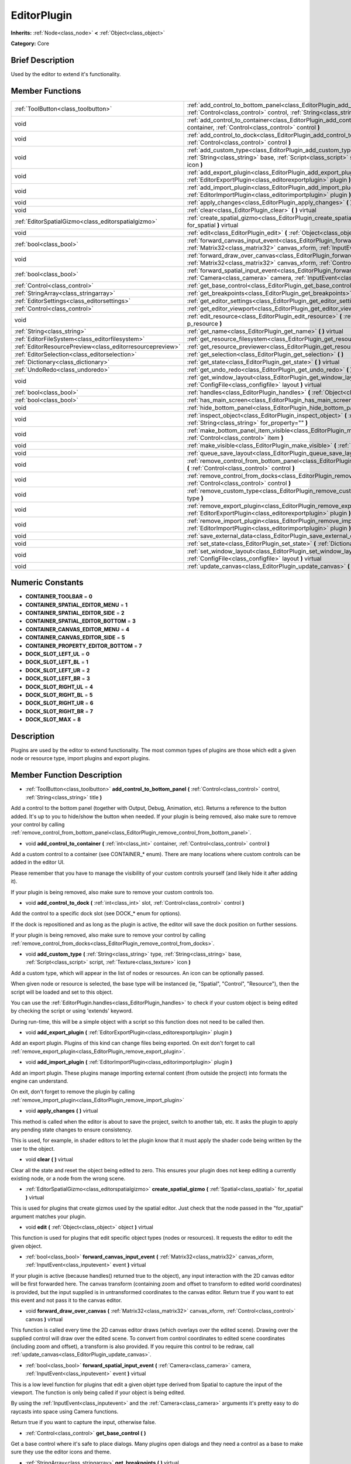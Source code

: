 .. Generated automatically by doc/tools/makerst.py in Godot's source tree.
.. DO NOT EDIT THIS FILE, but the doc/base/classes.xml source instead.

.. _class_EditorPlugin:

EditorPlugin
============

**Inherits:** :ref:`Node<class_node>` **<** :ref:`Object<class_object>`

**Category:** Core

Brief Description
-----------------

Used by the editor to extend it's functionality.

Member Functions
----------------

+------------------------------------------------------------+---------------------------------------------------------------------------------------------------------------------------------------------------------------------------------------------------------------------+
| :ref:`ToolButton<class_toolbutton>`                        | :ref:`add_control_to_bottom_panel<class_EditorPlugin_add_control_to_bottom_panel>`  **(** :ref:`Control<class_control>` control, :ref:`String<class_string>` title  **)**                                           |
+------------------------------------------------------------+---------------------------------------------------------------------------------------------------------------------------------------------------------------------------------------------------------------------+
| void                                                       | :ref:`add_control_to_container<class_EditorPlugin_add_control_to_container>`  **(** :ref:`int<class_int>` container, :ref:`Control<class_control>` control  **)**                                                   |
+------------------------------------------------------------+---------------------------------------------------------------------------------------------------------------------------------------------------------------------------------------------------------------------+
| void                                                       | :ref:`add_control_to_dock<class_EditorPlugin_add_control_to_dock>`  **(** :ref:`int<class_int>` slot, :ref:`Control<class_control>` control  **)**                                                                  |
+------------------------------------------------------------+---------------------------------------------------------------------------------------------------------------------------------------------------------------------------------------------------------------------+
| void                                                       | :ref:`add_custom_type<class_EditorPlugin_add_custom_type>`  **(** :ref:`String<class_string>` type, :ref:`String<class_string>` base, :ref:`Script<class_script>` script, :ref:`Texture<class_texture>` icon  **)** |
+------------------------------------------------------------+---------------------------------------------------------------------------------------------------------------------------------------------------------------------------------------------------------------------+
| void                                                       | :ref:`add_export_plugin<class_EditorPlugin_add_export_plugin>`  **(** :ref:`EditorExportPlugin<class_editorexportplugin>` plugin  **)**                                                                             |
+------------------------------------------------------------+---------------------------------------------------------------------------------------------------------------------------------------------------------------------------------------------------------------------+
| void                                                       | :ref:`add_import_plugin<class_EditorPlugin_add_import_plugin>`  **(** :ref:`EditorImportPlugin<class_editorimportplugin>` plugin  **)**                                                                             |
+------------------------------------------------------------+---------------------------------------------------------------------------------------------------------------------------------------------------------------------------------------------------------------------+
| void                                                       | :ref:`apply_changes<class_EditorPlugin_apply_changes>`  **(** **)** virtual                                                                                                                                         |
+------------------------------------------------------------+---------------------------------------------------------------------------------------------------------------------------------------------------------------------------------------------------------------------+
| void                                                       | :ref:`clear<class_EditorPlugin_clear>`  **(** **)** virtual                                                                                                                                                         |
+------------------------------------------------------------+---------------------------------------------------------------------------------------------------------------------------------------------------------------------------------------------------------------------+
| :ref:`EditorSpatialGizmo<class_editorspatialgizmo>`        | :ref:`create_spatial_gizmo<class_EditorPlugin_create_spatial_gizmo>`  **(** :ref:`Spatial<class_spatial>` for_spatial  **)** virtual                                                                                |
+------------------------------------------------------------+---------------------------------------------------------------------------------------------------------------------------------------------------------------------------------------------------------------------+
| void                                                       | :ref:`edit<class_EditorPlugin_edit>`  **(** :ref:`Object<class_object>` object  **)** virtual                                                                                                                       |
+------------------------------------------------------------+---------------------------------------------------------------------------------------------------------------------------------------------------------------------------------------------------------------------+
| :ref:`bool<class_bool>`                                    | :ref:`forward_canvas_input_event<class_EditorPlugin_forward_canvas_input_event>`  **(** :ref:`Matrix32<class_matrix32>` canvas_xform, :ref:`InputEvent<class_inputevent>` event  **)** virtual                      |
+------------------------------------------------------------+---------------------------------------------------------------------------------------------------------------------------------------------------------------------------------------------------------------------+
| void                                                       | :ref:`forward_draw_over_canvas<class_EditorPlugin_forward_draw_over_canvas>`  **(** :ref:`Matrix32<class_matrix32>` canvas_xform, :ref:`Control<class_control>` canvas  **)** virtual                               |
+------------------------------------------------------------+---------------------------------------------------------------------------------------------------------------------------------------------------------------------------------------------------------------------+
| :ref:`bool<class_bool>`                                    | :ref:`forward_spatial_input_event<class_EditorPlugin_forward_spatial_input_event>`  **(** :ref:`Camera<class_camera>` camera, :ref:`InputEvent<class_inputevent>` event  **)** virtual                              |
+------------------------------------------------------------+---------------------------------------------------------------------------------------------------------------------------------------------------------------------------------------------------------------------+
| :ref:`Control<class_control>`                              | :ref:`get_base_control<class_EditorPlugin_get_base_control>`  **(** **)**                                                                                                                                           |
+------------------------------------------------------------+---------------------------------------------------------------------------------------------------------------------------------------------------------------------------------------------------------------------+
| :ref:`StringArray<class_stringarray>`                      | :ref:`get_breakpoints<class_EditorPlugin_get_breakpoints>`  **(** **)** virtual                                                                                                                                     |
+------------------------------------------------------------+---------------------------------------------------------------------------------------------------------------------------------------------------------------------------------------------------------------------+
| :ref:`EditorSettings<class_editorsettings>`                | :ref:`get_editor_settings<class_EditorPlugin_get_editor_settings>`  **(** **)**                                                                                                                                     |
+------------------------------------------------------------+---------------------------------------------------------------------------------------------------------------------------------------------------------------------------------------------------------------------+
| :ref:`Control<class_control>`                              | :ref:`get_editor_viewport<class_EditorPlugin_get_editor_viewport>`  **(** **)**                                                                                                                                     |
+------------------------------------------------------------+---------------------------------------------------------------------------------------------------------------------------------------------------------------------------------------------------------------------+
| void                                                       | :ref:`edit_resource<class_EditorPlugin_edit_resource>`  **(** :ref:`Resource<class_resource>` p_resource  **)**                                                                                                     |
+------------------------------------------------------------+---------------------------------------------------------------------------------------------------------------------------------------------------------------------------------------------------------------------+
| :ref:`String<class_string>`                                | :ref:`get_name<class_EditorPlugin_get_name>`  **(** **)** virtual                                                                                                                                                   |
+------------------------------------------------------------+---------------------------------------------------------------------------------------------------------------------------------------------------------------------------------------------------------------------+
| :ref:`EditorFileSystem<class_editorfilesystem>`            | :ref:`get_resource_filesystem<class_EditorPlugin_get_resource_filesystem>`  **(** **)**                                                                                                                             |
+------------------------------------------------------------+---------------------------------------------------------------------------------------------------------------------------------------------------------------------------------------------------------------------+
| :ref:`EditorResourcePreview<class_editorresourcepreview>`  | :ref:`get_resource_previewer<class_EditorPlugin_get_resource_previewer>`  **(** **)**                                                                                                                               |
+------------------------------------------------------------+---------------------------------------------------------------------------------------------------------------------------------------------------------------------------------------------------------------------+
| :ref:`EditorSelection<class_editorselection>`              | :ref:`get_selection<class_EditorPlugin_get_selection>`  **(** **)**                                                                                                                                                 |
+------------------------------------------------------------+---------------------------------------------------------------------------------------------------------------------------------------------------------------------------------------------------------------------+
| :ref:`Dictionary<class_dictionary>`                        | :ref:`get_state<class_EditorPlugin_get_state>`  **(** **)** virtual                                                                                                                                                 |
+------------------------------------------------------------+---------------------------------------------------------------------------------------------------------------------------------------------------------------------------------------------------------------------+
| :ref:`UndoRedo<class_undoredo>`                            | :ref:`get_undo_redo<class_EditorPlugin_get_undo_redo>`  **(** **)**                                                                                                                                                 |
+------------------------------------------------------------+---------------------------------------------------------------------------------------------------------------------------------------------------------------------------------------------------------------------+
| void                                                       | :ref:`get_window_layout<class_EditorPlugin_get_window_layout>`  **(** :ref:`ConfigFile<class_configfile>` layout  **)** virtual                                                                                     |
+------------------------------------------------------------+---------------------------------------------------------------------------------------------------------------------------------------------------------------------------------------------------------------------+
| :ref:`bool<class_bool>`                                    | :ref:`handles<class_EditorPlugin_handles>`  **(** :ref:`Object<class_object>` object  **)** virtual                                                                                                                 |
+------------------------------------------------------------+---------------------------------------------------------------------------------------------------------------------------------------------------------------------------------------------------------------------+
| :ref:`bool<class_bool>`                                    | :ref:`has_main_screen<class_EditorPlugin_has_main_screen>`  **(** **)** virtual                                                                                                                                     |
+------------------------------------------------------------+---------------------------------------------------------------------------------------------------------------------------------------------------------------------------------------------------------------------+
| void                                                       | :ref:`hide_bottom_panel<class_EditorPlugin_hide_bottom_panel>`  **(** **)**                                                                                                                                         |
+------------------------------------------------------------+---------------------------------------------------------------------------------------------------------------------------------------------------------------------------------------------------------------------+
| void                                                       | :ref:`inspect_object<class_EditorPlugin_inspect_object>`  **(** :ref:`Object<class_object>` object, :ref:`String<class_string>` for_property=""  **)**                                                              |
+------------------------------------------------------------+---------------------------------------------------------------------------------------------------------------------------------------------------------------------------------------------------------------------+
| void                                                       | :ref:`make_bottom_panel_item_visible<class_EditorPlugin_make_bottom_panel_item_visible>`  **(** :ref:`Control<class_control>` item  **)**                                                                           |
+------------------------------------------------------------+---------------------------------------------------------------------------------------------------------------------------------------------------------------------------------------------------------------------+
| void                                                       | :ref:`make_visible<class_EditorPlugin_make_visible>`  **(** :ref:`bool<class_bool>` visible  **)** virtual                                                                                                          |
+------------------------------------------------------------+---------------------------------------------------------------------------------------------------------------------------------------------------------------------------------------------------------------------+
| void                                                       | :ref:`queue_save_layout<class_EditorPlugin_queue_save_layout>`  **(** **)** const                                                                                                                                   |
+------------------------------------------------------------+---------------------------------------------------------------------------------------------------------------------------------------------------------------------------------------------------------------------+
| void                                                       | :ref:`remove_control_from_bottom_panel<class_EditorPlugin_remove_control_from_bottom_panel>`  **(** :ref:`Control<class_control>` control  **)**                                                                    |
+------------------------------------------------------------+---------------------------------------------------------------------------------------------------------------------------------------------------------------------------------------------------------------------+
| void                                                       | :ref:`remove_control_from_docks<class_EditorPlugin_remove_control_from_docks>`  **(** :ref:`Control<class_control>` control  **)**                                                                                  |
+------------------------------------------------------------+---------------------------------------------------------------------------------------------------------------------------------------------------------------------------------------------------------------------+
| void                                                       | :ref:`remove_custom_type<class_EditorPlugin_remove_custom_type>`  **(** :ref:`String<class_string>` type  **)**                                                                                                     |
+------------------------------------------------------------+---------------------------------------------------------------------------------------------------------------------------------------------------------------------------------------------------------------------+
| void                                                       | :ref:`remove_export_plugin<class_EditorPlugin_remove_export_plugin>`  **(** :ref:`EditorExportPlugin<class_editorexportplugin>` plugin  **)**                                                                       |
+------------------------------------------------------------+---------------------------------------------------------------------------------------------------------------------------------------------------------------------------------------------------------------------+
| void                                                       | :ref:`remove_import_plugin<class_EditorPlugin_remove_import_plugin>`  **(** :ref:`EditorImportPlugin<class_editorimportplugin>` plugin  **)**                                                                       |
+------------------------------------------------------------+---------------------------------------------------------------------------------------------------------------------------------------------------------------------------------------------------------------------+
| void                                                       | :ref:`save_external_data<class_EditorPlugin_save_external_data>`  **(** **)** virtual                                                                                                                               |
+------------------------------------------------------------+---------------------------------------------------------------------------------------------------------------------------------------------------------------------------------------------------------------------+
| void                                                       | :ref:`set_state<class_EditorPlugin_set_state>`  **(** :ref:`Dictionary<class_dictionary>` state  **)** virtual                                                                                                      |
+------------------------------------------------------------+---------------------------------------------------------------------------------------------------------------------------------------------------------------------------------------------------------------------+
| void                                                       | :ref:`set_window_layout<class_EditorPlugin_set_window_layout>`  **(** :ref:`ConfigFile<class_configfile>` layout  **)** virtual                                                                                     |
+------------------------------------------------------------+---------------------------------------------------------------------------------------------------------------------------------------------------------------------------------------------------------------------+
| void                                                       | :ref:`update_canvas<class_EditorPlugin_update_canvas>`  **(** **)**                                                                                                                                                 |
+------------------------------------------------------------+---------------------------------------------------------------------------------------------------------------------------------------------------------------------------------------------------------------------+

Numeric Constants
-----------------

- **CONTAINER_TOOLBAR** = **0**
- **CONTAINER_SPATIAL_EDITOR_MENU** = **1**
- **CONTAINER_SPATIAL_EDITOR_SIDE** = **2**
- **CONTAINER_SPATIAL_EDITOR_BOTTOM** = **3**
- **CONTAINER_CANVAS_EDITOR_MENU** = **4**
- **CONTAINER_CANVAS_EDITOR_SIDE** = **5**
- **CONTAINER_PROPERTY_EDITOR_BOTTOM** = **7**
- **DOCK_SLOT_LEFT_UL** = **0**
- **DOCK_SLOT_LEFT_BL** = **1**
- **DOCK_SLOT_LEFT_UR** = **2**
- **DOCK_SLOT_LEFT_BR** = **3**
- **DOCK_SLOT_RIGHT_UL** = **4**
- **DOCK_SLOT_RIGHT_BL** = **5**
- **DOCK_SLOT_RIGHT_UR** = **6**
- **DOCK_SLOT_RIGHT_BR** = **7**
- **DOCK_SLOT_MAX** = **8**

Description
-----------

Plugins are used by the editor to extend functionality. The most common types of plugins are those which edit a given node or resource type, import plugins and export plugins.

Member Function Description
---------------------------

.. _class_EditorPlugin_add_control_to_bottom_panel:

- :ref:`ToolButton<class_toolbutton>`  **add_control_to_bottom_panel**  **(** :ref:`Control<class_control>` control, :ref:`String<class_string>` title  **)**

Add a control to the bottom panel (together with Output, Debug, Animation, etc). Returns a reference to the button added. It's up to you to hide/show the button when needed. If your plugin is being removed, also make sure to remove your control by calling :ref:`remove_control_from_bottom_panel<class_EditorPlugin_remove_control_from_bottom_panel>`.

.. _class_EditorPlugin_add_control_to_container:

- void  **add_control_to_container**  **(** :ref:`int<class_int>` container, :ref:`Control<class_control>` control  **)**

Add a custom control to a container (see CONTAINER\_\* enum). There are many locations where custom controls can be added in the editor UI.

Please remember that you have to manage the visibility of your custom controls yourself (and likely hide it after adding it).

If your plugin is being removed, also make sure to remove your custom controls too.

.. _class_EditorPlugin_add_control_to_dock:

- void  **add_control_to_dock**  **(** :ref:`int<class_int>` slot, :ref:`Control<class_control>` control  **)**

Add the control to a specific dock slot (see DOCK\_\* enum for options).

If the dock is repositioned and as long as the plugin is active, the editor will save the dock position on further sessions.

If your plugin is being removed, also make sure to remove your control by calling :ref:`remove_control_from_docks<class_EditorPlugin_remove_control_from_docks>`.

.. _class_EditorPlugin_add_custom_type:

- void  **add_custom_type**  **(** :ref:`String<class_string>` type, :ref:`String<class_string>` base, :ref:`Script<class_script>` script, :ref:`Texture<class_texture>` icon  **)**

Add a custom type, which will appear in the list of nodes or resources. An icon can be optionally passed.

When given node or resource is selected, the base type will be instanced (ie, "Spatial", "Control", "Resource"), then the script will be loaded and set to this object.

You can use the :ref:`EditorPlugin.handles<class_EditorPlugin_handles>` to check if your custom object is being edited by checking the script or using 'extends' keyword.

During run-time, this will be a simple object with a script so this function does not need to be called then.

.. _class_EditorPlugin_add_export_plugin:

- void  **add_export_plugin**  **(** :ref:`EditorExportPlugin<class_editorexportplugin>` plugin  **)**

Add an export plugin. Plugins of this kind can change files being exported. On exit don't forget to call :ref:`remove_export_plugin<class_EditorPlugin_remove_export_plugin>`.

.. _class_EditorPlugin_add_import_plugin:

- void  **add_import_plugin**  **(** :ref:`EditorImportPlugin<class_editorimportplugin>` plugin  **)**

Add an import plugin. These plugins manage importing external content (from outside the project) into formats the engine can understand.

On exit, don't forget to remove the plugin by calling :ref:`remove_import_plugin<class_EditorPlugin_remove_import_plugin>`

.. _class_EditorPlugin_apply_changes:

- void  **apply_changes**  **(** **)** virtual

This method is called when the editor is about to save the project, switch to another tab, etc. It asks the plugin to apply any pending state changes to ensure consistency.

This is used, for example, in shader editors to let the plugin know that it must apply the shader code being written by the user to the object.

.. _class_EditorPlugin_clear:

- void  **clear**  **(** **)** virtual

Clear all the state and reset the object being edited to zero. This ensures your plugin does not keep editing a currently existing node, or a node from the wrong scene.

.. _class_EditorPlugin_create_spatial_gizmo:

- :ref:`EditorSpatialGizmo<class_editorspatialgizmo>`  **create_spatial_gizmo**  **(** :ref:`Spatial<class_spatial>` for_spatial  **)** virtual

This is used for plugins that create gizmos used by the spatial editor. Just check that the node passed in the "for_spatial" argument matches your plugin.

.. _class_EditorPlugin_edit:

- void  **edit**  **(** :ref:`Object<class_object>` object  **)** virtual

This function is used for plugins that edit specific object types (nodes or resources). It requests the editor to edit the given object.

.. _class_EditorPlugin_forward_canvas_input_event:

- :ref:`bool<class_bool>`  **forward_canvas_input_event**  **(** :ref:`Matrix32<class_matrix32>` canvas_xform, :ref:`InputEvent<class_inputevent>` event  **)** virtual

If your plugin is active (because handles() returned true to the object), any input interaction with the 2D canvas editor will be first forwarded here. The canvas transform (containing zoom and offset to transform to edited world coordinates) is provided, but the input supplied is in untransformed coordinates to the canvas editor. Return true if you want to eat this event and not pass it to the canvas editor.

.. _class_EditorPlugin_forward_draw_over_canvas:

- void  **forward_draw_over_canvas**  **(** :ref:`Matrix32<class_matrix32>` canvas_xform, :ref:`Control<class_control>` canvas  **)** virtual

This function is called every time the 2D canvas editor draws (which overlays over the edited scene). Drawing over the supplied control will draw over the edited scene. To convert from control coordinates to edited scene coordinates (including zoom and offset), a transform is also provided. If you require this control to be redraw, call :ref:`update_canvas<class_EditorPlugin_update_canvas>`.

.. _class_EditorPlugin_forward_spatial_input_event:

- :ref:`bool<class_bool>`  **forward_spatial_input_event**  **(** :ref:`Camera<class_camera>` camera, :ref:`InputEvent<class_inputevent>` event  **)** virtual

This is a low level function for plugins that edit a given objet type derived from Spatial to capture the input of the viewport. The function is only being called if your object is being edited.

By using the :ref:`InputEvent<class_inputevent>` and the :ref:`Camera<class_camera>` arguments it's pretty easy to do raycasts into space using Camera functions.

Return true if you want to capture the input, otherwise false.

.. _class_EditorPlugin_get_base_control:

- :ref:`Control<class_control>`  **get_base_control**  **(** **)**

Get a base control where it's safe to place dialogs. Many plugins open dialogs and they need a control as a base to make sure they use the editor icons and theme.

.. _class_EditorPlugin_get_breakpoints:

- :ref:`StringArray<class_stringarray>`  **get_breakpoints**  **(** **)** virtual

This is for editors that edit script based objects. You can return a list of breakpoints in the format (script:line), for example: res://path_to_script.gd:25

.. _class_EditorPlugin_get_editor_settings:

- :ref:`EditorSettings<class_editorsettings>`  **get_editor_settings**  **(** **)**

Get the general settings for the editor (the same window that appears in the Settings menu).

.. _class_EditorPlugin_get_editor_viewport:

- :ref:`Control<class_control>`  **get_editor_viewport**  **(** **)**

Get the main editor control. Use this as a parent for main screens.

.. _class_EditorPlugin_edit_resource:

- void  **edit_resource**  **(** :ref:`Resource<class_resource>` p_resource  **)**

Tells the editor to handle the edit of the given resource. Ex: If you pass a Script as a argument, the editor will open the scriptEditor.

.. _class_EditorPlugin_get_name:

- :ref:`String<class_string>`  **get_name**  **(** **)** virtual

Get the name of the editor plugin. For main scren plugins this is what will appear in the selector (which by default is 2D, 3D, Script).

.. _class_EditorPlugin_get_resource_filesystem:

- :ref:`EditorFileSystem<class_editorfilesystem>`  **get_resource_filesystem**  **(** **)**

Get the filesystem cache for all resources in the project.

.. _class_EditorPlugin_get_resource_previewer:

- :ref:`EditorResourcePreview<class_editorresourcepreview>`  **get_resource_previewer**  **(** **)**

Get tool for generating resource previews.

.. _class_EditorPlugin_get_selection:

- :ref:`EditorSelection<class_editorselection>`  **get_selection**  **(** **)**

Get the object that handles the selection of nodes in the Scene Tree editor.

.. _class_EditorPlugin_get_state:

- :ref:`Dictionary<class_dictionary>`  **get_state**  **(** **)** virtual

Get the state of your plugin editor. This is used when saving the scene (so state is kept when opening it again) and for switching tabs (so state can be restored when the tab returns).

.. _class_EditorPlugin_get_undo_redo:

- :ref:`UndoRedo<class_undoredo>`  **get_undo_redo**  **(** **)**

Get the undo/redo object. Most actions in the editor can be undoable, so use this object to make sure this happens when it's worth it.

.. _class_EditorPlugin_get_window_layout:

- void  **get_window_layout**  **(** :ref:`ConfigFile<class_configfile>` layout  **)** virtual

Get the GUI layout of the plugin. This is used to save the project's editor layout when the :ref:`EditorPlugin.queue_save_layout<class_EditorPlugin_queue_save_layout>` is called or the editor layout was changed(For example changing the position of a dock).

.. _class_EditorPlugin_handles:

- :ref:`bool<class_bool>`  **handles**  **(** :ref:`Object<class_object>` object  **)** virtual

Implement this function if your plugin edits a specific type of object (Resource or Node). If you return true, then you will get the functions :ref:`EditorPlugin.edit<class_EditorPlugin_edit>` and :ref:`EditorPlugin.make_visible<class_EditorPlugin_make_visible>` called when the editor requests them.

.. _class_EditorPlugin_has_main_screen:

- :ref:`bool<class_bool>`  **has_main_screen**  **(** **)** virtual

Return true if this is a main screen editor plugin (it goes in the main screen selector together with 2D, 3D, Script).

.. _class_EditorPlugin_hide_bottom_panel:

- void  **hide_bottom_panel**  **(** **)**

.. _class_EditorPlugin_inspect_object:

- void  **inspect_object**  **(** :ref:`Object<class_object>` object, :ref:`String<class_string>` for_property=""  **)**

Inspect an object in the inspector.

.. _class_EditorPlugin_make_bottom_panel_item_visible:

- void  **make_bottom_panel_item_visible**  **(** :ref:`Control<class_control>` item  **)**

.. _class_EditorPlugin_make_visible:

- void  **make_visible**  **(** :ref:`bool<class_bool>` visible  **)** virtual

This function will be called when the editor is requested to become visible. It is used for plugins that edit a specific object type.

Remember that you have to manage the visibility of all your editor controls manually.

.. _class_EditorPlugin_queue_save_layout:

- void  **queue_save_layout**  **(** **)** const

Queue save the project's editor layout.

.. _class_EditorPlugin_remove_control_from_bottom_panel:

- void  **remove_control_from_bottom_panel**  **(** :ref:`Control<class_control>` control  **)**

Remove the control from the bottom panel. Don't forget to call this if you added one, so the editor can remove it cleanly.

.. _class_EditorPlugin_remove_control_from_docks:

- void  **remove_control_from_docks**  **(** :ref:`Control<class_control>` control  **)**

Remove the control from the dock. Don't forget to call this if you added one, so the editor can save the layout and remove it cleanly.

.. _class_EditorPlugin_remove_custom_type:

- void  **remove_custom_type**  **(** :ref:`String<class_string>` type  **)**

Remove a custom type added by :ref:`EditorPlugin.add_custom_type<class_EditorPlugin_add_custom_type>`

.. _class_EditorPlugin_remove_export_plugin:

- void  **remove_export_plugin**  **(** :ref:`EditorExportPlugin<class_editorexportplugin>` plugin  **)**

Remove the export plugin, don't forget to call this on exit.

.. _class_EditorPlugin_remove_import_plugin:

- void  **remove_import_plugin**  **(** :ref:`EditorImportPlugin<class_editorimportplugin>` plugin  **)**

Remove the import plugin, don't forget to call this on exit.

.. _class_EditorPlugin_save_external_data:

- void  **save_external_data**  **(** **)** virtual

This method is called after the editor save the project or when the it's closed. It asks the plugin to save edited external scenes/resources.

.. _class_EditorPlugin_set_state:

- void  **set_state**  **(** :ref:`Dictionary<class_dictionary>` state  **)** virtual

Restore the state saved by :ref:`EditorPlugin.get_state<class_EditorPlugin_get_state>`.

.. _class_EditorPlugin_set_window_layout:

- void  **set_window_layout**  **(** :ref:`ConfigFile<class_configfile>` layout  **)** virtual

Restore the plugin GUI layout saved by :ref:`EditorPlugin.get_window_layout<class_EditorPlugin_get_window_layout>`.

.. _class_EditorPlugin_update_canvas:

- void  **update_canvas**  **(** **)**

Updates the control used to draw the edited scene over the 2D canvas. This is used together with :ref:`forward_canvas_input_event<class_EditorPlugin_forward_canvas_input_event>`.



